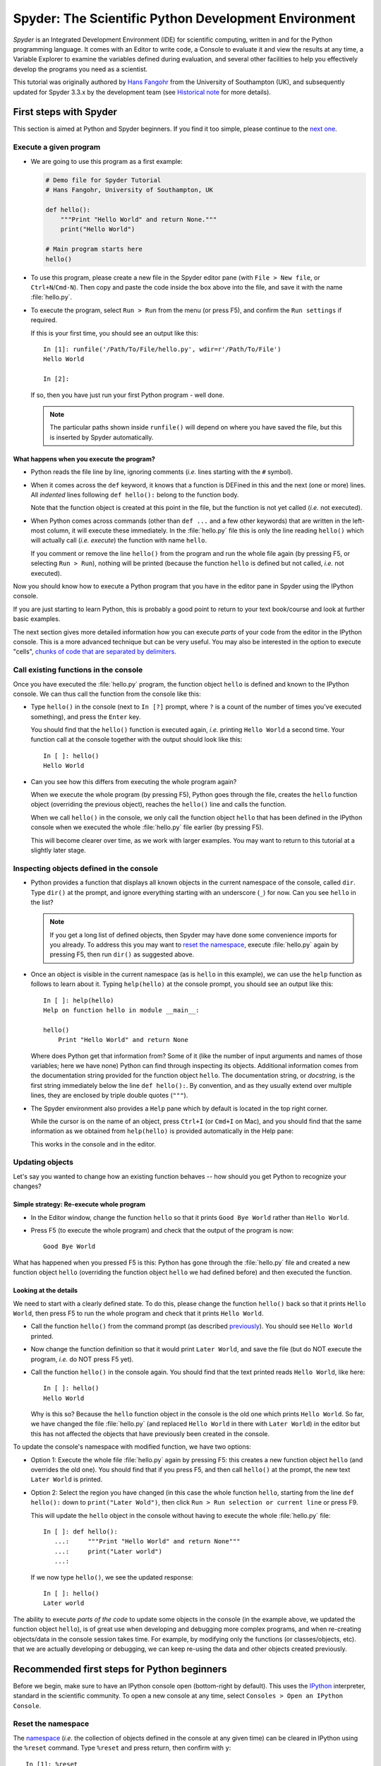 #####################################################
Spyder: The Scientific Python Development Environment
#####################################################

*Spyder* is an Integrated Development Environment (IDE) for scientific computing, written in and for the Python programming language.
It comes with an Editor to write code, a Console to evaluate it and view the results at any time, a Variable Explorer to examine the variables defined during evaluation, and several other facilities to help you effectively develop the programs you need as a scientist.


This tutorial was originally authored by `Hans Fangohr <https://fangohr.github.io/>`__ from the University of Southampton (UK), and subsequently updated for Spyder 3.3.x by the development team (see `Historical note`_ for more details).



=======================
First steps with Spyder
=======================

This section is aimed at Python and Spyder beginners.
If you find it too simple, please continue to the `next one <python-beginners-ref_>`__.


Execute a given program
~~~~~~~~~~~~~~~~~~~~~~~

* We are going to use this program as a first example:

  .. code-block:: python

     # Demo file for Spyder Tutorial
     # Hans Fangohr, University of Southampton, UK

     def hello():
         """Print "Hello World" and return None."""
         print("Hello World")

     # Main program starts here
     hello()

* To use this program, please create a new file in the Spyder editor pane (with ``File > New file``, or ``Ctrl+N``/``Cmd-N``).
  Then copy and paste the code inside the box above into the file, and save it with the name :file:`hello.py`.

* To execute the program, select ``Run > Run`` from the menu (or press F5), and confirm the ``Run settings`` if required.

  If this is your first time, you should see an output like this::

    In [1]: runfile('/Path/To/File/hello.py', wdir=r'/Path/To/File')
    Hello World

    In [2]:

  If so, then you have just run your first Python program - well done.

  .. note::

     The particular paths shown inside ``runfile()`` will depend on where you have saved the file, but this is inserted by Spyder automatically.


What happens when you execute the program?
------------------------------------------

* Python reads the file line by line, ignoring comments (*i.e.* lines starting with the ``#`` symbol).

* When it comes across the ``def`` keyword, it knows that a function is DEFined in this and the next (one or more) lines.
  All *indented* lines following ``def hello():`` belong to the function body.

  Note that the function object is created at this point in the file, but the function is not yet called (*i.e.* not executed).

* When Python comes across commands (other than ``def ...`` and a few other keywords) that are written in the left-most column, it will execute these immediately.
  In the :file:`hello.py` file this is only the line reading ``hello()`` which will actually call (*i.e.* *execute*) the function with name ``hello``.

  If you comment or remove the line ``hello()`` from the program and run the whole file again (by pressing F5, or selecting ``Run > Run``), nothing will be printed (because the function ``hello`` is defined but not called, *i.e.* not executed).


Now you should know how to execute a Python program that you have in the editor pane in Spyder using the IPython console.

If you are just starting to learn Python, this is probably a good point to return to your text book/course and look at further basic examples.


The next section gives more detailed information how you can execute *parts* of your code from the editor in the IPython console.
This is a more advanced technique but can be very useful.
You may also be interested in the option to execute "cells", `chunks of code that are separated by delimiters <cell-shortcut-ref_>`__.


.. _call-functions-console-ref:

Call existing functions in the console
~~~~~~~~~~~~~~~~~~~~~~~~~~~~~~~~~~~~~~

Once you have executed the :file:`hello.py` program, the function object ``hello`` is defined and known to the IPython console.
We can thus call the function from the console like this:

* Type ``hello()`` in the console (next to ``In [?]`` prompt, where ``?`` is a count of the number of times you've executed something), and press the ``Enter`` key.

  You should find that the ``hello()`` function is executed again, *i.e.* printing ``Hello World`` a second time.
  Your function call at the console together with the output should look like this::

    In [ ]: hello()
    Hello World

* Can you see how this differs from executing the whole program again?

  When we execute the whole program (by pressing F5), Python goes through the file, creates the ``hello`` function object (overriding the previous object), reaches the ``hello()`` line and calls the function.

  When we call ``hello()`` in the console, we only call the function object ``hello`` that has been defined in the IPython console when we executed the whole :file:`hello.py` file earlier (by pressing F5).

  This will become clearer over time, as we work with larger examples.
  You may want to return to this tutorial at a slightly later stage.


Inspecting objects defined in the console
~~~~~~~~~~~~~~~~~~~~~~~~~~~~~~~~~~~~~~~~~

* Python provides a function that displays all known objects in the current namespace of the console, called ``dir``.
  Type ``dir()`` at the prompt, and ignore everything starting with an underscore (``_``) for now.
  Can you see ``hello`` in the list?

  .. note::

    If you get a long list of defined objects, then Spyder may have done some convenience imports for you already.
    To address this you may want to `reset the namespace <reset-namespace-ref_>`_, execute :file:`hello.py` again by pressing F5, then run ``dir()`` as suggested above.

* Once an object is visible in the current namespace (as is ``hello`` in this example), we can use the ``help`` function as follows to learn about it.
  Typing ``help(hello)`` at the console prompt, you should see an output like this::

    In [ ]: help(hello)
    Help on function hello in module __main__:

    hello()
        Print "Hello World" and return None


  Where does Python get that information from?
  Some of it (like the number of input arguments and names of those variables; here we have none) Python can find through inspecting its objects.
  Additional information comes from the documentation string provided for the function object ``hello``.
  The documentation string, or *docstring*, is the first string immediately below the line ``def hello():``.
  By convention, and as they usually extend over multiple lines, they are enclosed by triple double quotes (``"""``).

* The Spyder environment also provides a ``Help`` pane which by default is located in the top right corner.

  While the cursor is on the name of an object, press ``Ctrl+I`` (or ``Cmd+I`` on Mac), and you should find that the same information as we obtained from ``help(hello)`` is provided automatically in the Help pane:

  .. image:: images/spyder-hello-docstring.png
       :align: center

  This works in the console and in the editor.


Updating objects
~~~~~~~~~~~~~~~~

Let's say you wanted to change how an existing function behaves -- how should you get Python to recognize your changes?


Simple strategy: Re-execute whole program
-----------------------------------------

* In the Editor window, change the function ``hello`` so that it prints ``Good Bye World`` rather than ``Hello World``.

* Press F5 (to execute the whole program) and check that the output of the program is now::

    Good Bye World

What has happened when you pressed F5 is this: Python has gone through the :file:`hello.py` file and created a new function object ``hello`` (overriding the function object ``hello`` we had defined before) and then executed the function.


Looking at the details
----------------------

We need to start with a clearly defined state.
To do this, please change the function ``hello()`` back so that it prints ``Hello World``, then press F5 to run the whole program and check that it prints ``Hello World``.

* Call the function ``hello()`` from the command prompt (as described `previously <call-functions-console-ref_>`__).
  You should see ``Hello World`` printed.

* Now change the function definition so that it would print ``Later World``, and save the file (but do NOT execute the program, *i.e.* do NOT press F5 yet).

* Call the function ``hello()`` in the console again.
  You should find that the text printed reads ``Hello World``, like here::

    In [ ]: hello()
    Hello World

  Why is this so?
  Because the ``hello`` function object in the console is the old one which prints ``Hello World``.
  So far, we have changed the file :file:`hello.py` (and replaced ``Hello World`` in there with ``Later World``) in the editor but this has not affected the objects that have previously been created in the console.

To update the console's namespace with modified function, we have two options:

* Option 1: Execute the whole file :file:`hello.py` again by pressing F5: this creates a new function object ``hello`` (and overrides the old one).
  You should find that if you press F5, and then call ``hello()`` at the prompt, the new text ``Later World`` is printed.

* Option 2: Select the region you have changed (in this case the whole function ``hello``, starting from the line ``def hello():`` down to ``print("Later Wold")``, then click ``Run > Run selection or current line`` or press F9.

  This will update the ``hello`` object in the console without having to execute the whole :file:`hello.py` file::

     In [ ]: def hello():
        ...:     """Print "Hello World" and return None"""
        ...:     print("Later world")
        ...:

  If we now type ``hello()``, we see the updated response::

     In [ ]: hello()
     Later world

The ability to execute *parts of the code* to update some objects in the console (in the example above, we updated the function object ``hello``), is of great use when developing and debugging more complex programs, and when re-creating objects/data in the console session takes time.
For example, by modifying only the functions (or classes/objects, etc). that we are actually developing or debugging, we can keep re-using the data and other objects created previously.



.. _python-beginners-ref:

============================================
Recommended first steps for Python beginners
============================================

Before we begin, make sure to have an IPython console open (bottom-right by default).
This uses the `IPython <https://ipython.org>`__ interpreter, standard in the scientific community.
To open a new console at any time, select ``Consoles > Open an IPython Console``.


.. _reset-namespace-ref:

Reset the namespace
~~~~~~~~~~~~~~~~~~~

The `namespace <https://bytebaker.com/2008/07/30/python-namespaces/>`__ (*i.e.* the collection of objects defined in the console at any given time) can be cleared in IPython using the ``%reset`` command.
Type ``%reset`` and press return, then confirm with ``y``::

  In [1]: %reset

  Once deleted, variables cannot be recovered. Proceed (y/[n])? y

  In [2]:

You can also accomplish the same thing by selecting ``Remove all variables`` from the "Gear" option menu in the top right of the IPython console pane.
We discuss this a little further, but you can skip the following if you are not interested.

After issuing the ``%reset`` command or selecting ``Remove all variables``, we should only have a few objects defined in the namespace of that session.
We can list all of them using the ``dir()`` command::

  In [2]: dir()
  Out[2]:
  ['In',
   'Out',
   '__builtin__',
   '__builtins__',
   '__name__',
   '_dh',
   '_i',
   '_i2',
   '_ih',
   '_ii',
   '_iii',
   '_oh',
   '_sh',
   'exit',
   'get_ipython',
   'quit']

Finally, if you like to skip the confirmation step of the ``reset`` command, you can use ``%reset -f`` instead of ``%reset``; or, tick the ``Don't show again`` checkbox in the ``Remove all variables`` dialog.


Strive for PEP8 Compliance
~~~~~~~~~~~~~~~~~~~~~~~~~~

In addition to the syntax that is enforced by the Python programming language, there are additional conventions regarding the layout of the source code, in particular the `Style Guide for Python source code <https://www.python.org/dev/peps/pep-0008/>`__ known as "PEP 8".
By following this guide and writing code in the same style as almost all Python programmers do, it becomes easier to read, and thus easier to debug and re-use -- both for the original author and others.

To have Spyder check this for you automatically, see the `next section <pep8-enable-ref_>`__.



====================
Selected preferences
====================

Where are the preferences?
~~~~~~~~~~~~~~~~~~~~~~~~~~

A lot of Spyder's behaviour can be configured through its Preferences.
Where this is located in the menu depends on your operating system:

* On Windows and Linux, go to ``Tools > Preferences``

* On macOS, navigate to ``Python/Spyder > Preferences``


.. _pep8-enable-ref:

Warn if PEP 8 code style guidelines are violated
~~~~~~~~~~~~~~~~~~~~~~~~~~~~~~~~~~~~~~~~~~~~~~~~

Go to ``Preferences > Editor > Code Introspection/Analysis`` and tick the checkbox next to ``Real-time code style analysis``.


Automatic Symbolic Python
~~~~~~~~~~~~~~~~~~~~~~~~~

Through ``Preferences > IPython console > Advanced Settings > Use symbolic math`` we can activate the console's SYMbolic PYthon (sympy) mode that is provided by the `SymPy <https://www.sympy.org/>`_ Python package.
This allows nicely rendered mathematical output (LaTeX style), imports some SymPy objects automatically when the IPython console starts, and reports what it has done.
You'll need to have SymPy installed for it to work, and a LaTeX distribution on your system to see the formatted output (see the `Getting LaTeX <https://www.latex-project.org/get/>`__ page on the LaTeX site to acquire the latter, if you don't already have it).

.. code-block:: python

    These commands were executed:
    >>> from __future__ import division
    >>> from sympy import *
    >>> x, y, z, t = symbols('x y z t')
    >>> k, m, n = symbols('k m n', integer=True)
    >>> f, g, h = symbols('f g h', cls=Function)

We can now use the variables ``x`` and ``y``, for example like this:

.. image:: images/spyder-sympy-example.png
     :align: center



.. _shortcut-list-ref:

==============================
Shortcuts for useful functions
==============================

.. note::

   The following are the default shortcuts; however, those marked with ``*`` can be customized through the Keyboard shortcuts tab in the Preferences.
   Also, macOS users should substitute ``Command`` for ``Ctrl``, and ``Option`` for ``Alt``.

* ``F5``\* executes the current file.

* ``F9``\* executes the currently highlighted chunk of code; this is very useful to (say) update definitions of functions in the console session without having to run the whole file again.
  If nothing is selected, ``F9``\* executes the current line.

* ``Tab``\* auto-completes commands, function names, variable names, and methods in the console and the Editor.
  This feature is very useful, and should be employed routinely.
  Do try it now if auto-completion is new to you.
  Assume you have defined a variable::

    mylongvariablename = 42

  Suppose we need to write code that computes ``mylongvariablename + 100``.
  We can simply type ``my`` and then press the ``Tab`` key.
  The full variable name will be completed and inserted at the cursor position if the name is unique, and then we can carry on and type `` + 100``.
  If the name is not uniquely identifiable given the letters ``my``, a list field will be displayed from which the desired variable can be chosen.
  Choosing from the list can be done with the ``<Arrow up>`` key and ``<Arrow down>`` key and the ``Enter`` key to select, or by typing more letters of the name in question (the selection will update automatically) and confirming by pressing ``Enter`` when the appropriate name is identified.

.. _cell-shortcut-ref:

* ``Ctrl+Enter``\* executes the current cell (menu entry ``Run > Run cell``).
  A cell is defined as the code between two lines which start with the characters ``#%%``, ``# %%`` or ``# <codecell>``.

* ``Shift+Enter``\* executes the current cell and advances the cursor to the next cell (menu entry ``Run > Run cell and advance``).

  Cells are useful to execute a large file/code segment in smaller units.
  (It is a little bit like a cell in an IPython notebook, in that chunks of code can be run independently).

* ``Alt+<Up Arrow>``\* moves the current line up.
  If multiple lines are highlighted, they are moved up together.
  ``Alt+<Down arrow>``\* works correspondingly, moving line(s) down.

* ``Ctrl+Left Mouse Click`` or ``Alt+G``\* on a function/method in the Editor opens a new Editor tab showing the definition of that function.

* ``Shift+Ctrl+Alt+M``\* maximizes the current window (or changes the size back to normal if pressed in a maximized window).

* ``Ctrl+Shift+F``\* activates the Find in Files pane, allowing ``grep``-like searches across all files in a specified scope.

* ``Ctrl + =`` will increase the font size in the Editor or the console, whereas ``Ctrl + -`` will decrease it.

  The font face and size for other parts of the UI can be set under ``Preferences > General > Appearance > Fonts``.

* ``Ctrl+S``\* *in the Editor* saves the file currently being edited.
  This also forces various warning triangles in the left column of the Editor to be updated (otherwise they update every 2.5 seconds by default, which is also configurable).

.. _save-shortcut-console-ref:

* ``Ctrl+S``\* *in the console* saves the current IPython session as an HTML file, including any figures that may be displayed inline.
  This is useful as a quick way of recording what has been done in a session.

  (It is not currently possible to load this saved record back into the session -- if you need functionality like this, look for the IPython Notebook).

* ``Ctrl+I``\* when pressed while the cursor is on an object opens documentation for that object in the help pane.



=================
Run configuration
=================

These are the settings that define how the file in the editor is executed if we select ``Run > Run`` or press F5.

By default, the settings box will appear the first time we try to run a file.
If we want to change the settings at any other time, they can be found under ``Run > Configure`` or by pressing F6.

There are three choices for the console to use, of which I'll discuss the first two.
Let's assume we have a program :file:`hello.py` in the editor which reads

.. code-block:: python

   def hello(name):
       """Given an object 'name', print 'Hello ' and the object."""
       print("Hello {}".format(name))


   i = 42
   if __name__ == "__main__":
       hello(i)


Execute in current console
~~~~~~~~~~~~~~~~~~~~~~~~~~

This is the default option, and generally a good choice.


Persistence of objects after code execution
-------------------------------------------

Choosing the ``Execute in current console`` setting under ``Run > Configure`` means that:

* When the execution of :file:`hello.py` is completed, we can interact with the console in which the program ran.

* In particular, we can inspect and interact with objects that the execution of our program created, such as ``i`` and ``hello()``.

This is generally very useful for incremental coding, testing and debugging.
For example, we can call ``hello()`` directly from the console prompt, and don't need to execute the whole :file:`hello.py` for this (although if we change the function ``hello()``, we need to execute the file, or at least the function definition, to make the new version of ``hello()`` visible at the console; either by re-executing the whole script or via ``Run > Run Selection``).


Persistence of objects from before code execution
-------------------------------------------------

However, executing the code in the editor in the current console also entails a third effect:

* The code that executes can see other (global) objects that were defined in the console session.

*This* persistence of objects is easily forgotten and usually not required when working on small programs (although it can be of great value occasionally).
These objects could come from previous execution of code, from interactive work in the console, or from convenience imports such as ``from sympy import *`` (Spyder may do some of those convenience imports automatically).

This visibility of objects in the console namespace to the code we execute may also result in coding mistakes if the code inadvertently relies on these objects.

Here is an example: Imagine that:

#. We run the code :file:`hello.py`.
   Subsequently, the variable ``i`` is known in the console as a global variable.

#. We edit the :file:`hello.py` source and accidentally delete the line ``i = 42``.

#. We execute the file containing :file:`hello.py` again.
   At this point, the call of ``hello(i)`` will *not* fail because the console has an object of name ``i`` defined, although this is not defined in the source of :file:`hello.py`.

At this point, we could save :file:`hello.py` and (falsely) think it would execute correctly.
However, running it in a new IPython console session (or via ``python hello.py`` in a system shell, say) would result in an error, because ``i`` is not defined.

The problem arises because the code makes use of an object (here ``i``) without creating it first.
This also affects importing of modules: if we had imported ``sympy`` at the IPython prompt, then our program will see that when executed in this IPython console session.

To learn how we can double check that our code does not depend on such existing objects, see `below <check-code-independent-ref_>`_ .


Execute in a dedicated console
~~~~~~~~~~~~~~~~~~~~~~~~~~~~~~

Choosing ``Execute in a dedicated console` under ``Run > Configure`` will start *a new IPython console every time* the :file:`hello.py` program is executed.
The major advantage of this mode over `Execute in current console`_ is that we can be certain that there are no global objects defined in this console which originate from debugging and repeated execution of our code.
Every time we run the code in the editor, the IPython console in which the code runs is restarted.

This is a safe option, but provides less flexibility in interactive execution.


.. _check-code-independent-ref:

How to double check your code executes correctly "on its own"
~~~~~~~~~~~~~~~~~~~~~~~~~~~~~~~~~~~~~~~~~~~~~~~~~~~~~~~~~~~~~

Assuming you have selected the `Execute in current console`_ option, you have two methods to check that your code works on its own (*i.e.* it does not depend on undefined variables, unimported modules and commands etc).

* Switch from `Execute in current console`_ to `Execute in a dedicated console`_, and run the code from the Editor.

  Alternatively, if you want to stay with the current console, you can

* First `reset the namespace <reset-namespace-ref_>`_ with IPython's magic ``%reset`` command or the ``Remove all variables`` menu option, which will clear all objects, such as ``i`` in the example above from the current namespace.
  Then, execute the code from the Editor.


Recommendation
~~~~~~~~~~~~~~

My recommendation for beginners would be to `Execute in current console`_.

Once you have completed a piece of code, double check that it executes independently using one of the options explained `above <check-code-independent-ref_>`_.



==================
Other observations
==================

Multiple files
~~~~~~~~~~~~~~

When multiple files are opened in the Editor, the corresponding tabs at the top of the window area are arranged in the order they are opened, but can be easily moved around if you wish.

On the left of the tabs, there is as icon that shows ``Browse tabs`` if the mouse hovers over it.
It is useful to jump to a particular file directly, if many files are open.
You can also summon the file switcher through tapping ``Ctrl-Tab`` or ``Ctrl-P``, which navigates your tabs in most-recently-used order.


Environment variables
~~~~~~~~~~~~~~~~~~~~~

Environment variables can be displayed from the IPython Console window (bottom right window in default layout).
Click on the ``Options`` menu ("Gear" icon), then select ``Show environment variables``.


Reset all customization
~~~~~~~~~~~~~~~~~~~~~~~

All customization saved on disk can be reset by calling Spyder from the command line with the switch ``--reset``, *i.e.* running ``spyder --reset``.


Objects in the Variable Explorer
~~~~~~~~~~~~~~~~~~~~~~~~~~~~~~~~

Right-clicking on objects in the Variable Explorer displays options to plot and analyze these further.

Double-clicking on simple variables allows them to be edited directly, and double-clicking on objects opens a new window that displays their contents and often allows them to be edited.

Python collections (lists, dictionaries, tuples...), Numpy arrays, Pandas ``Index``, ``Series`` and ``DataFrame``, ``Pillow`` images and more can each be displayed and edited in specialized GUI viewers, and most arbitrary Python objects can be viewed, browsed and edited like their ``dict()`` representation.



===============================
Documentation string formatting
===============================

If you want to document the code you are developing (and you certainly should!), we recommend you write documentation strings (or *docstrings*) for it, using a special format called `reStructuredText (reST) <http://www.sphinx-doc.org/en/master/usage/restructuredtext/basics.html>`__.
In the scientific Python world, a further set of conventions called the `Numpydoc standard <https://numpydoc.readthedocs.io/en/latest/format.html>`__ is typically followed (although other systems exist).
If you follow those guidelines, you can obtain beautifully formatted docstrings in Spyder.

For example, to get an ``average()`` function look like this in the Spyder Help pane:

.. image:: images/spyder-nice-docstring-rendering.png
     :align: center

you need to format the documentation string as follows:

.. code-block:: python

    def average(a, b):
        """
        Given two numbers a and b, return their average value.

        Parameters
        ----------
        a : number
          A number
        b : number
          Another number

        Returns
        -------
        res : number
          The average of a and b, computed using 0.5 * (a + b)

        Example
        -------
        >>> average(5, 10)
        7.5

        """

        return (a + b) * 0.5

What matters here, is that the word ``Parameters`` is used, and underlined.
The line ``a : number`` shows us that the type of the parameter ``a`` is ``number``.
In the next line, which is indented, we can write a more extended explanation of what this variable represents, what conditions the allowed types have to fulfill, etc.

The same for all parameters, and also for the returned value.

Often it is a good idea to include an example too, as shown.



=========
Debugging
=========

Line by line step execution of code
~~~~~~~~~~~~~~~~~~~~~~~~~~~~~~~~~~~

Activating the debug mode (with the ``Debug > Debug`` menu option or ``Ctrl+F5) the IPython debugger ``ipdb``.
The Editor pane will then highlight the line that is about to be executed, and the Variable Explorer will display variables in the current context of the point of program execution.

After entering debug mode, you can execute the code line by line using the ``Step`` button of the Debug toolbar:

.. image:: images/debug-step-over.png
     :align: center

or the shortcut ``Ctrl+F10``.
You can also inspect how a particular function is working by stepping into it with the ``Step Into`` button

.. image:: images/debug-step-in.png
     :align: center

or the shortcut ``Ctrl+F11``.
Finally, to get out of a function and continue with the next line you need to use the ``Step Return`` button

.. image:: images/debug-step-out.png
     :align: center

or the shortcut ``Ctrl+Shift+F12``.

If you prefer to inspect your program at a specific point, you need to insert a
*breakpoint* by pressing F12 on the line on which you want to stop, or double-clicking to the left of the line number.
A red dot in this position indicates a breakpoint; it can be removed by repeating the same procedure.

After entering the Debugger, you can press the ``Continue`` button

.. image:: images/debug-continue.png
     :align: center

to stop the execution at the first breakpoint.

.. note::

   You can also control the debugging process by issuing these commands at the console prompt:

   * ``n`` to move to the Next statement.

   * ``s`` to Step into the current statement. If this is a function call, step into that function.

   * ``r`` to complete all statements in the current function and Return from that function before returning control.

Inside the debugger, you can also interactively execute many of the statements you can normally, including assigning and modifying variables, defining and calling functions, setting new breakpoints, and more.

For example, enter the following code into a new or temporary file::

   def demo(x):
       for i in range(5):
           print("i = {}, x = {}".format(i, x))
           x = x + 1

   demo(0)

If we execute this (``Run > Run``), we should see the output::

	i = 0, x = 0
	i = 1, x = 1
	i = 2, x = 2
	i = 3, x = 3
	i = 4, x = 4

Now run this using the debugger (``Debug > Debug``), press the ``Step`` button until the highlighted line reaches the ``demo(0)`` function call, then press the ``Step into`` to inspect this function.
Keep pressing the ``Step`` button to execute the next lines.
Then, modify ``x`` by typing ``x = 10`` in the debugger prompt.
You should see x changing in the Variable Explorer and when its value is printed as part of the ``demo()`` function.
(The printed output appears between your debugger commands and responses).

This debugging ability to execute code line by line, to inspect variables as they change, and to modify them manually is a powerful tool to understand what a piece of code is doing (and to correct it if desired).

To leave the debugging mode, you can type ``exit``, select ``Debug > Stop`` or press ``Ctrl+Shift_F12``.


Debugging once an exception has occurred in the console
~~~~~~~~~~~~~~~~~~~~~~~~~~~~~~~~~~~~~~~~~~~~~~~~~~~~~~~

In the IPython console, we can call ``%debug`` straight after an exception has been raised: this will start the IPython debug mode, which allows inspection of local variables at the point where the exception occurred as described above.
This is a lot more efficient than adding ``print`` statements to the code an running it again.

If you use this, you may also want to use the commands ``up`` (*i.e.* press ``u`` at the debugger) and ``down`` (*i.e.* press ``d``) which navigate the inspection point up and down the stack.
(Up the stack means to the functions that have called the current function; down is the opposite direction).
You can also enable (or disable) this debugger being triggered automatically when an exception occurs by typing ``pdb`` at any time.



========
Plotting
========

You can decide whether figures created with Matplotlib will show

* *Inline*, *i.e.* inside the IPython console, or

* Inside a *new window*, with an options toolbar.

The first option is convenient to save a record of the interactive session (``Ctrl+S`` `in the console <save-shortcut-console-ref_>`_).

The second option allows you to interactively zoom into the figure, manipulate it, set various plot and display options, and save it to different file formats via a menu.

The command to get the figures to appear *inline* in the IPython console is::

    In [3]: %matplotlib inline

The command to get figures appear in their own window (rendered by the Qt backend) is::

    In [4]: %matplotlib qt

The Spyder preferences can be used to customize the default behavior, under  ``Preferences > IPython Console > Graphics > Graphics Backend``.

Here are two lines you can use to quickly create a plot and test this::

    In [5]: import matplotlib.pyplot as plt
    In [6]: plt.plot(range(10), 'o')



===============
Historical note
===============

This tutorial was originally based on `notes <https://fangohr.github.io/blog/spyder-the-python-ide-spyder-23.html>`__ by `Hans Fangohr <https://fangohr.github.io/>`__, that are used at the `University of Southampton <https://www.southampton.ac.uk/>`__ to `teach Python for computational modelling <https://www.southampton.ac.uk/~fangohr/teaching/python.html>`__ to undergraduate engineers and postgraduate PhD students for the `Next Generation Computational Modelling <http://www.ngcm.soton.ac.uk/>`__ doctoral training centre.
